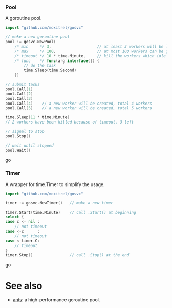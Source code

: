 *** Pool
A goroutine pool.
#+BEGIN_SRC go
import "github.com/moxitrel/gosvc"

// make a new goroutine pool
pool := gosvc.NewPool(
    /* min     */ 3,                    // at least 3 workers will be live all the time
    /* max     */ 100,                  // at most 100 workers can be generated
    /* timeout */ 10 * time.Minute,     // kill the workers which idle for 10 minutes
    /* func    */ func(arg interface{}) {
        // do the task
        time.Sleep(time.Second)
    })

// submit tasks
pool.Call(1)
pool.Call(2)
pool.Call(3)
pool.Call(4)    // a new worker will be created, total 4 workers
pool.Call(5)    // a new worker will be created, total 5 workers

time.Sleep(11 * time.Minute)
// 2 workers have been killed because of timeout, 3 left

// signal to stop
pool.Stop()

// wait until stopped
pool.Wait()
#+END_SRC go

*** Timer
A wrapper for time.Timer to simplify the usage.
#+BEGIN_SRC go
import "github.com/moxitrel/gosvc"

timer := gosvc.NewTimer()   // make a new timer

timer.Start(time.Minute)    // call .Start() at beginning
select {
case c <- nil :
    // not timeout
case <-c      :
    // not timeout
case <-timer.C:
    // timeout
}
timer.Stop()                // call .Stop() at the end
#+END_SRC go

* See also
- [[https://github.com/panjf2000/ants][ants]]: a high-performance goroutine pool.
